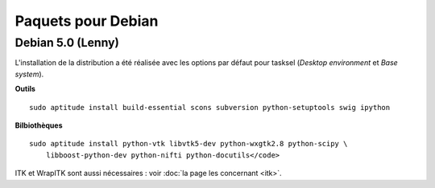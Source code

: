 Paquets pour Debian
===================

Debian 5.0 (Lenny)
------------------

L'installation de la distribution a été réalisée avec les options par défaut
pour tasksel (*Desktop environment* et *Base system*).

**Outils** ::

    sudo aptitude install build-essential scons subversion python-setuptools swig ipython 

**Bilbiothèques** ::

    sudo aptitude install python-vtk libvtk5-dev python-wxgtk2.8 python-scipy \
        libboost-python-dev python-nifti python-docutils</code>

ITK et WrapITK sont aussi nécessaires : voir :doc:`la page les concernant <itk>`.
